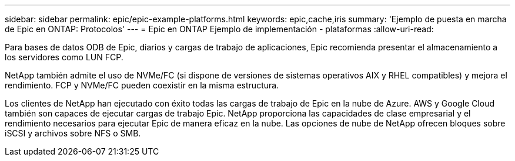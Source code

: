 ---
sidebar: sidebar 
permalink: epic/epic-example-platforms.html 
keywords: epic,cache,iris 
summary: 'Ejemplo de puesta en marcha de Epic en ONTAP: Protocolos' 
---
= Epic en ONTAP Ejemplo de implementación - plataformas
:allow-uri-read: 


[role="lead"]
Para bases de datos ODB de Epic, diarios y cargas de trabajo de aplicaciones, Epic recomienda presentar el almacenamiento a los servidores como LUN FCP.

NetApp también admite el uso de NVMe/FC (si dispone de versiones de sistemas operativos AIX y RHEL compatibles) y mejora el rendimiento. FCP y NVMe/FC pueden coexistir en la misma estructura.

Los clientes de NetApp han ejecutado con éxito todas las cargas de trabajo de Epic en la nube de Azure.  AWS y Google Cloud también son capaces de ejecutar cargas de trabajo Epic.  NetApp proporciona las capacidades de clase empresarial y el rendimiento necesarios para ejecutar Epic de manera eficaz en la nube.  Las opciones de nube de NetApp ofrecen bloques sobre iSCSI y archivos sobre NFS o SMB.

